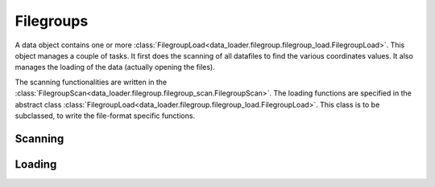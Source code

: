 
Filegroups
==========

A data object contains one or more
:class:`FilegroupLoad<data_loader.filegroup.filegroup_load.FilegroupLoad>`.
This object manages a couple of tasks. It first does the scanning of all
datafiles to find the various coordinates values.
It also manages the loading of the data (actually opening the files).

The scanning functionalities are written in the
:class:`FilegroupScan<data_loader.filegroup.filegroup_scan.FilegroupScan>`.
The loading functions are specified in the abstract class
:class:`FilegroupLoad<data_loader.filegroup.filegroup_load.FilegroupLoad>`.
This class is to be subclassed, to write the file-format specific functions.


Scanning
--------


Loading
-------
